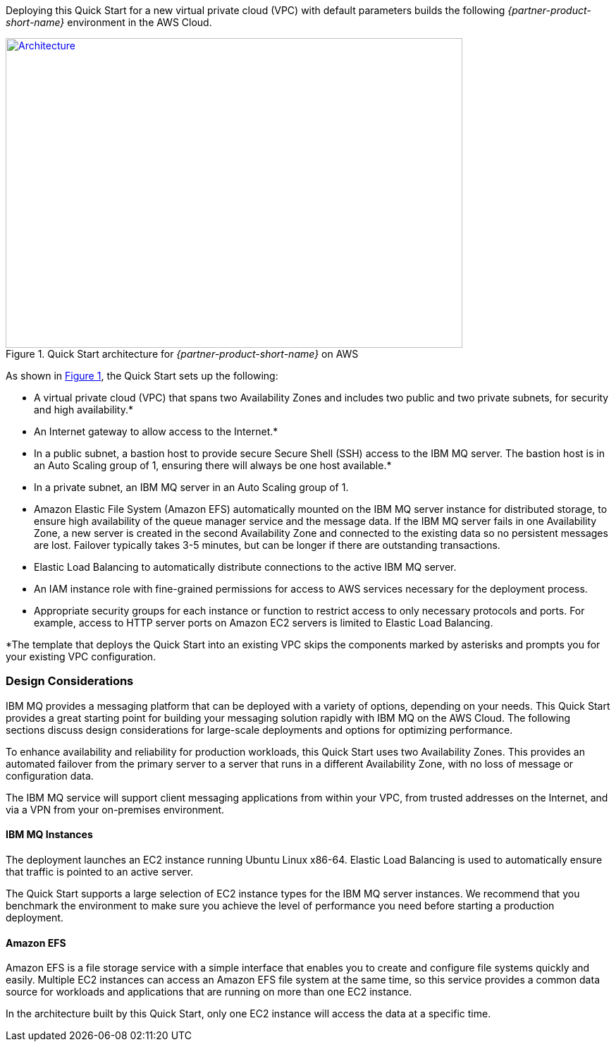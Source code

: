 :xrefstyle: short

Deploying this Quick Start for a new virtual private cloud (VPC) with
default parameters builds the following _{partner-product-short-name}_ environment in the
AWS Cloud.

// Replace this example diagram with your own. Send us your source PowerPoint file. Be sure to follow our guidelines here : http://(we should include these points on our contributors giude)
[#architecture1]
.Quick Start architecture for _{partner-product-short-name}_ on AWS
[link=images/architecture_diagram.png]
image::../images/architecture_diagram.png[Architecture,width=648,height=439]

As shown in <<architecture1>>, the Quick Start sets up the following:

* A virtual private cloud (VPC) that spans two Availability Zones and includes two public and two private subnets, for security and high availability.*
* An Internet gateway to allow access to the Internet.*
* In a public subnet, a bastion host to provide secure Secure Shell (SSH) access to the IBM MQ server. The bastion host is in an Auto Scaling group of 1, ensuring there will always be one host available.*
* In a private subnet, an IBM MQ server in an Auto Scaling group of 1.
* Amazon Elastic File System (Amazon EFS) automatically mounted on the IBM MQ server instance for distributed storage, to ensure high availability of the queue manager service and the message data. If the IBM MQ server fails in one Availability Zone, a new server is created in the second Availability Zone and connected to the existing data so no persistent messages are lost. Failover typically takes 3-5 minutes, but can be longer if there are outstanding transactions.
* Elastic Load Balancing to automatically distribute connections to the active IBM MQ server.
* An IAM instance role with fine-grained permissions for access to AWS services necessary for the deployment process.
* Appropriate security groups for each instance or function to restrict access to only necessary protocols and ports. For example, access to HTTP server ports on Amazon EC2 servers is limited to Elastic Load Balancing.

*The template that deploys the Quick Start into an existing VPC skips
the components marked by asterisks and prompts you for your existing VPC
configuration.


[[design-considerations]]
=== Design Considerations

IBM MQ provides a messaging platform that can be deployed with a variety of options, depending on your needs. This Quick Start provides a great starting point for building your messaging solution rapidly with IBM MQ on the AWS Cloud. The following sections discuss design considerations for large-scale deployments and options for optimizing performance.

To enhance availability and reliability for production workloads, this Quick Start uses two Availability Zones. This provides an automated failover from the primary server to a server that runs in a different Availability Zone, with no loss of message or configuration data.

The IBM MQ service will support client messaging applications from within your VPC, from trusted addresses on the Internet, and via a VPN from your on-premises environment.

[[ibm-mq-instances]]
==== IBM MQ Instances

The deployment launches an EC2 instance running Ubuntu Linux x86-64. Elastic Load Balancing is used to automatically ensure that traffic is pointed to an active server.

The Quick Start supports a large selection of EC2 instance types for the IBM MQ server instances. We recommend that you benchmark the environment to make sure you achieve the level of performance you need before starting a production deployment.

[[amazon-efs]]
==== Amazon EFS

Amazon EFS is a file storage service with a simple interface that enables you to create and configure file systems quickly and easily. Multiple EC2 instances can access an Amazon EFS file system at the same time, so this service provides a common data source for workloads and applications that are running on more than one EC2 instance.

In the architecture built by this Quick Start, only one EC2 instance will access the data at a specific time.